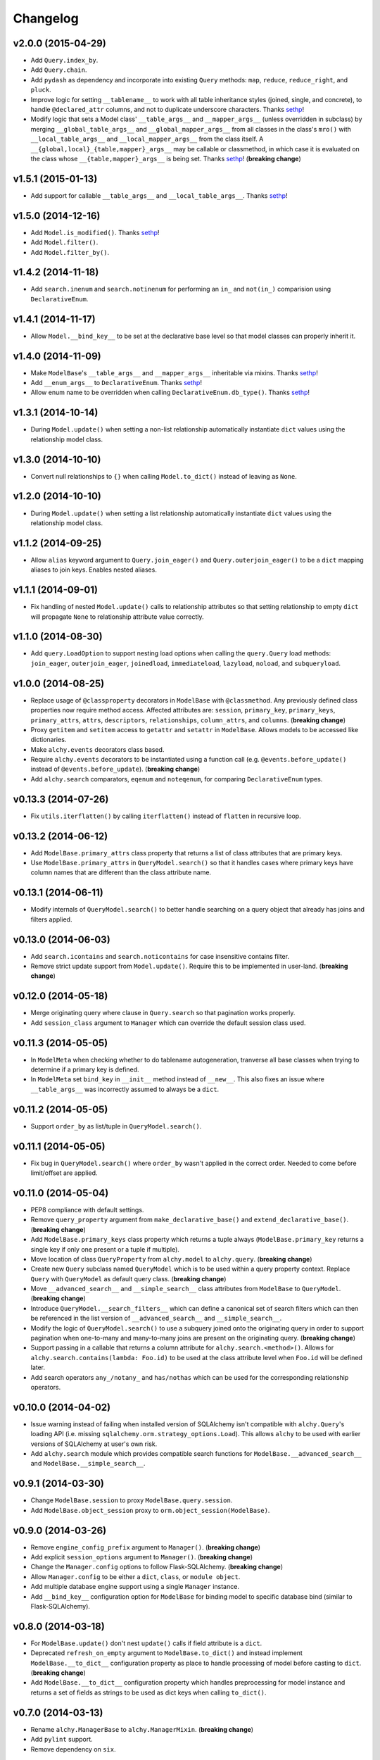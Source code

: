 Changelog
=========


v2.0.0 (2015-04-29)
-------------------

- Add ``Query.index_by``.
- Add ``Query.chain``.
- Add ``pydash`` as dependency and incorporate into existing ``Query`` methods: ``map``, ``reduce``, ``reduce_right``, and ``pluck``.
- Improve logic for setting ``__tablename__`` to work with all table inheritance styles (joined, single, and concrete), to handle ``@declared_attr`` columns, and not to duplicate underscore characters. Thanks sethp_!
- Modify logic that sets a Model class' ``__table_args__`` and ``__mapper_args__`` (unless overridden in subclass) by merging ``__global_table_args__`` and ``__global_mapper_args__`` from all classes in the class's ``mro()`` with ``__local_table_args__`` and ``__local_mapper_args__`` from the class itself. A ``__{global,local}_{table,mapper}_args__`` may be callable or classmethod, in which case it is evaluated on the class whose ``__{table,mapper}_args__`` is being set. Thanks sethp_! (**breaking change**)


v1.5.1 (2015-01-13)
-------------------

- Add support for callable ``__table_args__`` and ``__local_table_args__``. Thanks sethp_!


v1.5.0 (2014-12-16)
-------------------

- Add ``Model.is_modified()``. Thanks sethp_!
- Add ``Model.filter()``.
- Add ``Model.filter_by()``.


v1.4.2 (2014-11-18)
-------------------

- Add ``search.inenum`` and ``search.notinenum`` for performing an ``in_`` and ``not(in_)`` comparision using ``DeclarativeEnum``.


v1.4.1 (2014-11-17)
-------------------

- Allow ``Model.__bind_key__`` to be set at the declarative base level so that model classes can properly inherit it.


v1.4.0 (2014-11-09)
-------------------

- Make ``ModelBase``'s ``__table_args__`` and ``__mapper_args__`` inheritable via mixins. Thanks sethp_!
- Add ``__enum_args__`` to ``DeclarativeEnum``. Thanks sethp_!
- Allow enum name to be overridden when calling ``DeclarativeEnum.db_type()``. Thanks sethp_!


v1.3.1 (2014-10-14)
-------------------

- During ``Model.update()`` when setting a non-list relationship automatically instantiate ``dict`` values using the relationship model class.


v1.3.0 (2014-10-10)
-------------------

- Convert null relationships to ``{}`` when calling ``Model.to_dict()`` instead of leaving as ``None``.


v1.2.0 (2014-10-10)
-------------------

- During ``Model.update()`` when setting a list relationship automatically instantiate ``dict`` values using the relationship model class.


v1.1.2 (2014-09-25)
-------------------

- Allow ``alias`` keyword argument to ``Query.join_eager()`` and ``Query.outerjoin_eager()`` to be a ``dict`` mapping aliases to join keys. Enables nested aliases.


v1.1.1 (2014-09-01)
-------------------

- Fix handling of nested ``Model.update()`` calls to relationship attributes so that setting relationship to empty ``dict`` will propagate ``None`` to relationship attribute value correctly.


v1.1.0 (2014-08-30)
-------------------

- Add ``query.LoadOption`` to support nesting load options when calling the ``query.Query`` load methods: ``join_eager``, ``outerjoin_eager``, ``joinedload``, ``immediateload``, ``lazyload``, ``noload``, and ``subqueryload``.


v1.0.0 (2014-08-25)
-------------------

- Replace usage of ``@classproperty`` decorators in ``ModelBase`` with ``@classmethod``. Any previously defined class properties now require method access. Affected attributes are: ``session``, ``primary_key``, ``primary_keys``, ``primary_attrs``, ``attrs``, ``descriptors``, ``relationships``, ``column_attrs``, and ``columns``. (**breaking change**)
- Proxy ``getitem`` and ``setitem`` access to ``getattr`` and ``setattr`` in ``ModelBase``. Allows models to be accessed like dictionaries.
- Make ``alchy.events`` decorators class based.
- Require ``alchy.events`` decorators to be instantiated using a function call (e.g. ``@events.before_update()`` instead of ``@events.before_update``). (**breaking change**)
- Add ``alchy.search`` comparators, ``eqenum`` and ``noteqenum``, for comparing ``DeclarativeEnum`` types.


v0.13.3 (2014-07-26)
--------------------

- Fix ``utils.iterflatten()`` by calling ``iterflatten()`` instead of ``flatten`` in recursive loop.


v0.13.2 (2014-06-12)
--------------------

- Add ``ModelBase.primary_attrs`` class property that returns a list of class attributes that are primary keys.
- Use ``ModelBase.primary_attrs`` in ``QueryModel.search()`` so that it handles cases where primary keys have column names that are different than the class attribute name.


v0.13.1 (2014-06-11)
--------------------

- Modify internals of ``QueryModel.search()`` to better handle searching on a query object that already has joins and filters applied.


v0.13.0 (2014-06-03)
--------------------

- Add ``search.icontains`` and ``search.noticontains`` for case insensitive contains filter.
- Remove strict update support from ``Model.update()``. Require this to be implemented in user-land. (**breaking change**)


v0.12.0 (2014-05-18)
--------------------

- Merge originating query where clause in ``Query.search`` so that pagination works properly.
- Add ``session_class`` argument to ``Manager`` which can override the default session class used.


v0.11.3 (2014-05-05)
--------------------

- In ``ModelMeta`` when checking whether to do tablename autogeneration, tranverse all base classes when trying to determine if a primary key is defined.
- In ``ModelMeta`` set ``bind_key`` in ``__init__`` method instead of ``__new__``. This also fixes an issue where ``__table_args__`` was incorrectly assumed to always be a ``dict``.


v0.11.2 (2014-05-05)
--------------------

- Support ``order_by`` as list/tuple in ``QueryModel.search()``.


v0.11.1 (2014-05-05)
--------------------

- Fix bug in ``QueryModel.search()`` where ``order_by`` wasn't applied in the correct order. Needed to come before limit/offset are applied.


v0.11.0 (2014-05-04)
--------------------

- PEP8 compliance with default settings.
- Remove ``query_property`` argument from ``make_declarative_base()`` and ``extend_declarative_base()``. (**breaking change**)
- Add ``ModelBase.primary_keys`` class property which returns a tuple always (``ModelBase.primary_key`` returns a single key if only one present or a tuple if multiple).
- Move location of class ``QueryProperty`` from ``alchy.model`` to ``alchy.query``. (**breaking change**)
- Create new ``Query`` subclass named ``QueryModel`` which is to be used within a query property context. Replace ``Query`` with ``QueryModel`` as default query class. (**breaking change**)
- Move ``__advanced_search__`` and ``__simple_search__`` class attributes from ``ModelBase`` to ``QueryModel``. (**breaking change**)
- Introduce ``QueryModel.__search_filters__`` which can define a canonical set of search filters which can then be referenced in the list version of ``__advanced_search__`` and ``__simple_search__``.
- Modify the logic of ``QueryModel.search()`` to use a subquery joined onto the originating query in order to support pagination when one-to-many and many-to-many joins are present on the originating query. (**breaking change**)
- Support passing in a callable that returns a column attribute for ``alchy.search.<method>()``. Allows for ``alchy.search.contains(lambda: Foo.id)`` to be used at the class attribute level when ``Foo.id`` will be defined later.
- Add search operators ``any_/notany_`` and ``has/nothas`` which can be used for the corresponding relationship operators.


v0.10.0 (2014-04-02)
--------------------

- Issue warning instead of failing when installed version of SQLAlchemy isn't compatible with ``alchy.Query``'s loading API (i.e. missing ``sqlalchemy.orm.strategy_options.Load``). This allows ``alchy`` to be used with earlier versions of SQLAlchemy at user's own risk.
- Add ``alchy.search`` module which provides compatible search functions for ``ModelBase.__advanced_search__`` and ``ModelBase.__simple_search__``.


v0.9.1 (2014-03-30)
-------------------

- Change ``ModelBase.session`` to proxy ``ModelBase.query.session``.
- Add ``ModelBase.object_session`` proxy to ``orm.object_session(ModelBase)``.


v0.9.0 (2014-03-26)
-------------------

- Remove ``engine_config_prefix`` argument to ``Manager()``. (**breaking change**)
- Add explicit ``session_options`` argument to ``Manager()``. (**breaking change**)
- Change the ``Manager.config`` options to follow Flask-SQLAlchemy. (**breaking change**)
- Allow ``Manager.config`` to be either a ``dict``, ``class``, or ``module object``.
- Add multiple database engine support using a single ``Manager`` instance.
- Add ``__bind_key__`` configuration option for ``ModelBase`` for binding model to specific database bind (similar to Flask-SQLAlchemy).

v0.8.0 (2014-03-18)
-------------------

- For ``ModelBase.update()`` don't nest ``update()`` calls if field attribute is a ``dict``.
- Deprecated ``refresh_on_empty`` argument to ``ModelBase.to_dict()`` and instead implement ``ModelBase.__to_dict__`` configuration property as place to handle processing of model before casting to ``dict``. (**breaking change**)
- Add ``ModelBase.__to_dict__`` configuration property which handles preprocessing for model instance and returns a set of fields as strings to be used as dict keys when calling ``to_dict()``.


v0.7.0 (2014-03-13)
-------------------

- Rename ``alchy.ManagerBase`` to ``alchy.ManagerMixin``. (**breaking change**)
- Add ``pylint`` support.
- Remove dependency on ``six``.


v0.6.0 (2014-03-10)
-------------------

- Prefix event decorators which did not start with ``before_`` or ``after_`` with ``on_``. Specifically, ``on_set``, ``on_append``, ``on_remove``, ``on_append_result``, ``on_create_instance``, ``on_instrument_class``, ``on_mapper_configured``, ``on_populate_instance``, ``on_translate_row``, ``on_expire``, ``on_load``, and ``on_refresh``. (**breaking change**)
- Remove lazy engine/session initialization in ``Manager``. Require that ``Model`` and ``config`` be passed in at init time. While this removes some functionality, it's done to simplify the ``Manager`` code so that it's more straightforward. If lazy initialization is needed, then a proxy class should be used. (**breaking change**)


v0.5.0 (2014-03-02)
-------------------

- Add ``ModelBase.primary_key`` class property for retrieving primary key(s).
- Add ``Base=None`` argument to ``make_declarative_base()`` to support passing in a subclass of ``ModelBase``. Previously had to create a declarative ``Model`` to pass in a subclassed ``ModelBase``.
- Let any exception occurring in ``ModelBase.query`` attribute access bubble up (previously, ``UnmappedClassError`` was caught).
- Python 2.6 and 3.3 support.
- PEP8 compliance.
- New dependency: ``six`` (for Python 3 support)


v0.4.2 (2014-02-24)
-------------------

- In ``ModelBase.to_dict()`` only include fields which are mapper descriptors.
- Support ``to_dict`` method hook when iterating over objects in ``ModelBase.to_dict()``.
- Add ``to_dict`` method hook to ``EnumSymbol`` (propagates to ``DeclarativeEnum``).


v0.4.1 (2014-02-23)
-------------------

- Support ``__iter__`` method in model so that ``dict(model)`` is equilvalent to ``model.to_dict()``.
- Add ``refresh_on_empty=True`` argument to ``ModelBase.to_dict()`` which supports calling ``ModelBase.refresh()`` if ``__dict__`` is empty.


v0.4.0 (2014-02-23)
-------------------

- Add ``ModelBase.save()`` method which adds model instance loaded from session to transaction.
- Add ``ModelBase.get_by()`` which proxies to ``ModelBase.query.filter_by().first()``.
- Add model attribute ``events``.
- Add support for multiple event decoration.
- Add named events for all supported events.
- Add composite events for ``before_insert_update`` and ``after_insert_update``.


v0.3.0 (2014-02-07)
-------------------

- Rename ``ModelBase.advanced_search_config`` to ``ModelBase.__advanced_search__``.
- Rename ``ModelBase.simple_search_config`` to ``ModelBase.__simple_search__``
- Add ``ModelMeta`` metaclass.
- Implement ``__tablename__`` autogeneration from class name.
- Add mapper event support via ``ModelBase.__events__`` and/or ``model.event`` decorator.


v0.2.1 (2014-02-03)
-------------------

- Fix reference to ``model.make_declarative_base`` in ``Manager`` class.


v0.2.0 (2014-02-02)
-------------------

- Add default ``query_class`` to declarative model if none defined.
- Let ``model.make_declarative_base()`` accept predefined base and just extend its functionality.


v0.1.0 (2014-02-01)
-------------------

- First release


.. _sethp: https://github.com/https://github.com/seth-p
